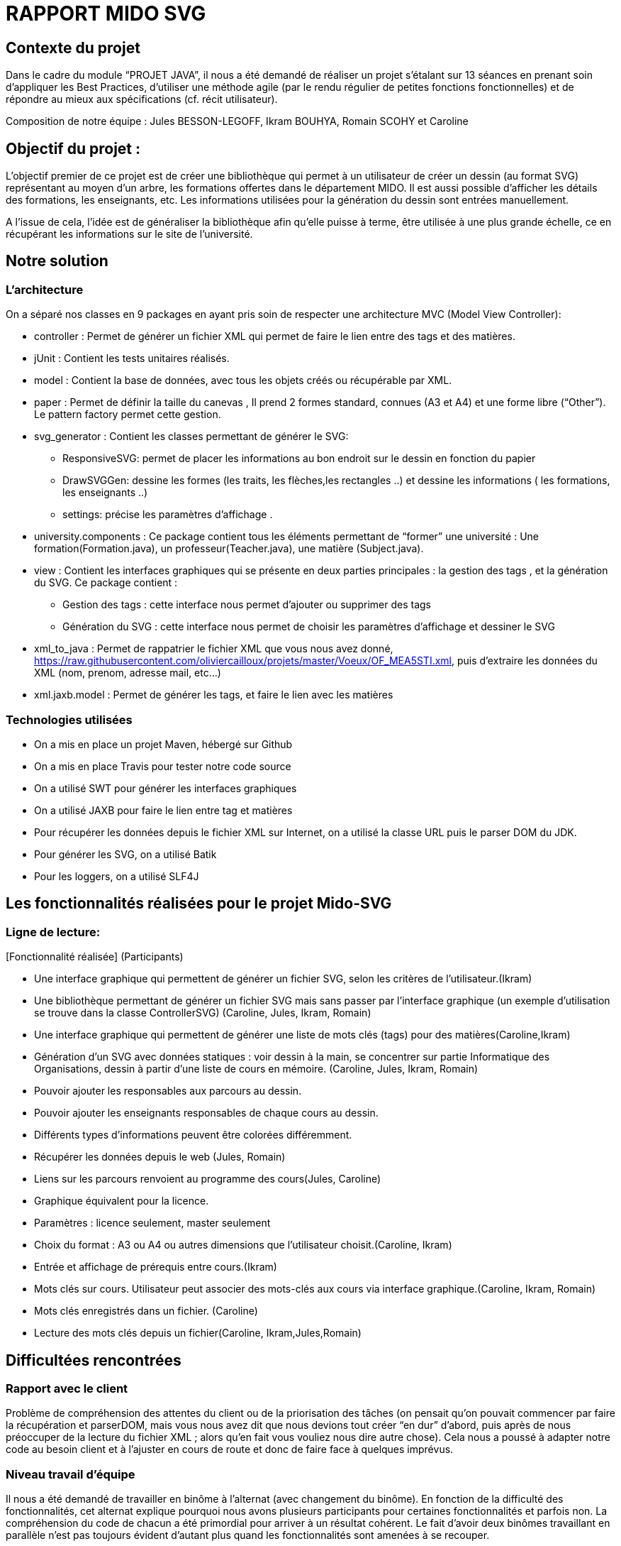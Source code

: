= RAPPORT MIDO SVG
 
== Contexte du projet
 
Dans le cadre du module “PROJET JAVA”, il nous a été demandé de réaliser un projet s’étalant sur 13 séances en prenant soin d’appliquer les Best Practices, d’utiliser une méthode agile (par le rendu régulier de petites fonctions fonctionnelles) et de répondre au mieux aux spécifications (cf. récit utilisateur).
 
Composition de notre équipe :
Jules BESSON-LEGOFF, Ikram BOUHYA, Romain SCOHY et Caroline
 
== Objectif du projet :
 
L’objectif premier de ce projet est de créer une bibliothèque qui permet à un utilisateur de créer un dessin (au format SVG) représentant au moyen d’un arbre, les formations offertes dans le département MIDO. Il est aussi possible d’afficher les détails des formations, les enseignants, etc. Les informations utilisées pour la génération du dessin sont entrées manuellement.
 
A l’issue de cela, l’idée est de généraliser la bibliothèque afin qu’elle puisse à terme, être utilisée à une plus grande échelle, ce en récupérant les informations sur le site de l’université.
 
== Notre solution

=== L’architecture

On a séparé nos classes en 9 packages  en ayant pris soin de respecter une architecture MVC (Model View Controller):
 
* controller : Permet de générer un fichier XML qui permet de faire le lien entre des tags et des matières.
* jUnit : Contient les tests unitaires réalisés.
* model : Contient la base de données, avec tous les objets créés ou récupérable par XML.
* paper : Permet de définir la taille du canevas , Il prend 2 formes standard, connues (A3 et A4) et une forme libre (“Other”). Le pattern factory permet cette gestion.
* svg_generator : Contient les classes permettant de générer le SVG: 
** ResponsiveSVG: permet de placer les informations au bon endroit sur le dessin en fonction du papier
** DrawSVGGen: dessine les formes (les traits, les flèches,les rectangles ..) et dessine les informations ( les formations, les enseignants ..) 
** settings: précise les paramètres d’affichage .
* university.components : Ce package contient tous les éléments permettant de “former” une université : Une formation(Formation.java), un professeur(Teacher.java), une matière (Subject.java).
* view : Contient les interfaces graphiques qui se présente en deux parties principales : la gestion des tags , et la génération du SVG.
Ce package contient :
** Gestion des tags : cette interface nous permet d’ajouter ou supprimer des tags 
** Génération du SVG : cette interface nous permet de choisir les paramètres d’affichage et dessiner le SVG 

* xml_to_java : Permet de rappatrier le fichier XML que vous nous avez donné, https://raw.githubusercontent.com/oliviercailloux/projets/master/Voeux/OF_MEA5STI.xml, puis d’extraire les données du XML (nom, prenom, adresse mail, etc…)
* xml.jaxb.model : Permet de générer les tags, et faire le lien avec les matières
 
 
=== Technologies utilisées
 
- On a mis en place un projet Maven, hébergé sur Github
- On a mis en place Travis pour tester notre code source
- On a utilisé SWT pour générer les interfaces graphiques
- On a utilisé JAXB pour faire le lien entre tag et matières
- Pour récupérer les données depuis le fichier XML sur Internet, on a utilisé la classe URL puis le parser DOM du JDK.
- Pour générer les SVG, on a utilisé Batik
- Pour les loggers, on a utilisé SLF4J
 
 
== Les fonctionnalités réalisées pour le projet Mido-SVG
 
=== Ligne de lecture: 
[Fonctionnalité réalisée] (Participants)
 
* Une interface graphique qui permettent de générer un fichier SVG, selon les critères de l’utilisateur.(Ikram)
* Une bibliothèque permettant de générer un fichier SVG mais sans passer par l’interface graphique (un exemple d’utilisation se trouve dans la classe ControllerSVG) (Caroline, Jules, Ikram, Romain)
* Une interface graphique qui permettent de générer une liste de mots clés (tags) pour des matières(Caroline,Ikram)
* Génération d’un SVG avec données statiques : voir dessin à la main, se concentrer sur partie Informatique des Organisations, dessin à partir d’une liste de cours en mémoire. (Caroline, Jules, Ikram, Romain)
* Pouvoir ajouter les responsables aux parcours au dessin.
* Pouvoir ajouter les enseignants responsables de chaque cours au dessin.
* Différents types d’informations peuvent être colorées différemment.
* Récupérer les données depuis le web (Jules, Romain)
* Liens sur les parcours renvoient au programme des cours(Jules, Caroline)
* Graphique équivalent pour la licence.
* Paramètres : licence seulement, master seulement
* Choix du format : A3 ou A4 ou autres dimensions que l’utilisateur choisit.(Caroline, Ikram)
* Entrée et affichage de prérequis entre cours.(Ikram)
* Mots clés sur cours. Utilisateur peut associer des mots-clés aux cours via interface graphique.(Caroline, Ikram, Romain)
* Mots clés enregistrés dans un fichier. (Caroline)
* Lecture des mots clés depuis un fichier(Caroline, Ikram,Jules,Romain)
 
 
== Difficultées rencontrées
 
=== Rapport avec le client
Problème de compréhension des attentes du client ou de la priorisation des tâches (on pensait qu’on pouvait commencer par faire la récupération et parserDOM, mais vous nous avez dit que nous devions tout créer “en dur” d’abord, puis après de nous préoccuper de la lecture du fichier XML ; alors qu’en fait vous vouliez nous dire autre chose). 
Cela nous a poussé à adapter notre code au besoin client et à l’ajuster en cours de route et donc de faire face à quelques imprévus. 
 
=== Niveau travail d’équipe 
Il nous a été demandé de travailler en binôme à l’alternat (avec changement du binôme). En fonction de la difficulté des fonctionnalités, cet alternat explique pourquoi nous avons plusieurs participants pour certaines fonctionnalités et parfois non. La compréhension du code de chacun a été primordial pour arriver à un résultat cohérent.
Le fait d’avoir deux binômes travaillant en parallèle n’est pas toujours évident d’autant plus quand les fonctionnalités sont amenées à se recouper. 
 
=== Niveau technique
JAXB et la lecture du schéma XSD fourni par la CDM (nous n’avons pas eu le temps de mettre en place)
Mise en place de Travis (on a le badge Travis en couleur grise)
Prise en main de technologies que nous n’avions pas l’habitude d’utiliser: Git, Maven, Batik, etc...
